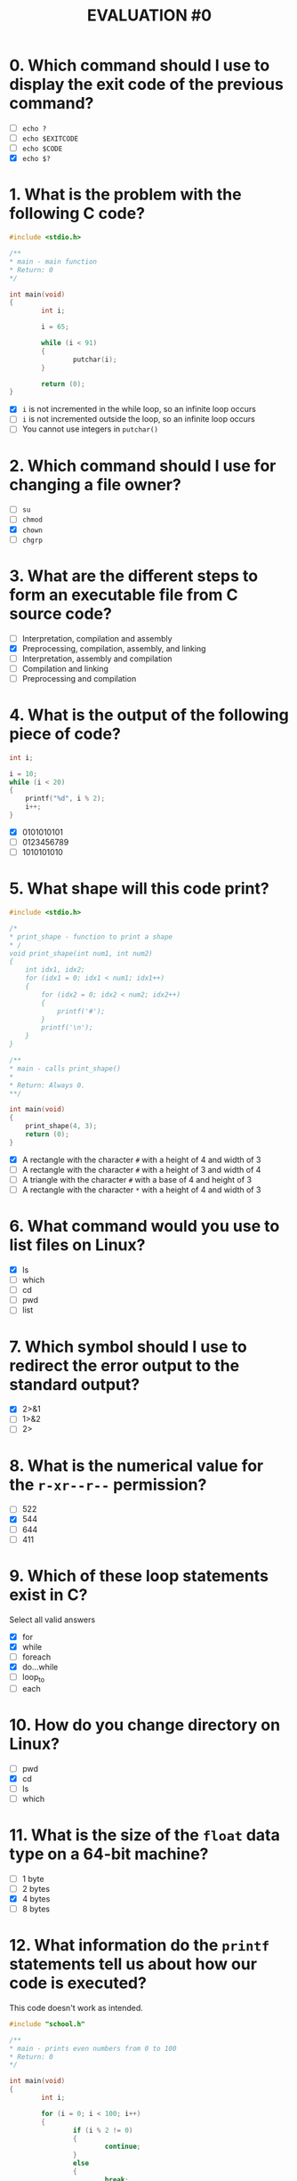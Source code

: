 #+TITLE: EVALUATION #0

* 0. Which command should I use to display the exit code of the previous command?

- [ ] =echo ?=
- [ ] =echo $EXITCODE=
- [ ] =echo $CODE=
- [X] =echo $?=

* 1. What is the problem with the following C code?

#+begin_src c :eval never-export
  #include <stdio.h>

  /**
  * main - main function 
  * Return: 0
  */

  int main(void)
  {
          int i;

          i = 65;

          while (i < 91)
          {
                  putchar(i);
          }

          return (0);
  }
#+end_src

- [X] =i= is not incremented in the while loop, so an infinite loop occurs
- [ ] =i= is not incremented outside the loop, so an infinite loop occurs
- [ ] You cannot use integers in =putchar()=

* 2. Which command should I use for changing a file owner?

- [ ] =su=
- [ ] =chmod=
- [X] =chown=
- [ ] =chgrp=

* 3. What are the different steps to form an executable file from C source code?

- [ ] Interpretation, compilation and assembly
- [X] Preprocessing, compilation, assembly, and linking
- [ ] Interpretation, assembly and compilation
- [ ] Compilation and linking
- [ ] Preprocessing and compilation

* 4. What is the output of the following piece of code?

#+begin_src c :eval never-export
  int i;

  i = 10;
  while (i < 20)
  {
      printf("%d", i % 2);
      i++;
  }
#+end_src

- [X] 0101010101
- [ ] 0123456789
- [ ] 1010101010

* 5. What shape will this code print?

#+begin_src c :eval never-export
  #include <stdio.h>

  /*
  ,* print_shape - function to print a shape
  ,* /
  void print_shape(int num1, int num2)
  {
      int idx1, idx2;
      for (idx1 = 0; idx1 < num1; idx1++)
      {
          for (idx2 = 0; idx2 < num2; idx2++)
          {
              printf('#');
          }
          printf('\n');
      }
  }

  /**
  ,* main - calls print_shape()
  ,*
  ,* Return: Always 0.
  ,**/

  int main(void)
  {
      print_shape(4, 3);
      return (0);
  }
#+end_src

- [X] A rectangle with the character =#= with a height of 4 and width of 3
- [ ] A rectangle with the character =#= with a height of 3 and width of 4
- [ ] A triangle with the character =#= with a base of 4 and height of 3
- [ ] A rectangle with the character =*= with a height of 4 and width of 3

* 6. What command would you use to list files on Linux?

- [X] ls
- [ ] which
- [ ] cd
- [ ] pwd
- [ ] list

* 7. Which symbol should I use to redirect the error output to the standard output?

- [X] 2>&1
- [ ] 1>&2
- [ ] 2>

* 8. What is the numerical value for the =r-xr--r--= permission?

- [ ] 522
- [X] 544
- [ ] 644
- [ ] 411

* 9. Which of these loop statements exist in C?

Select all valid answers

- [X] for
- [X] while
- [ ] foreach
- [X] do...while
- [ ] loop_to
- [ ] each

* 10. How do you change directory on Linux?

- [ ] pwd
- [X] cd
- [ ] ls
- [ ] which

* 11. What is the size of the =float= data type on a 64-bit machine?

- [ ] 1 byte
- [ ] 2 bytes
- [X] 4 bytes
- [ ] 8 bytes

* 12. What information do the =printf= statements tell us about how our code is executed?

This code doesn't work as intended.

#+begin_src c :eval never-export
  #include "school.h"

  /**
  * main - prints even numbers from 0 to 100
  * Return: 0
  */

  int main(void)
  {
          int i;

          for (i = 0; i < 100; i++)
          {
                  if (i % 2 != 0)
                  {
                          continue;
                  }
                  else
                  {
                          break;
                  }

                  printf("%d\n", i);
          }

          return(0);
  }
#+end_src

Let's add =printf= statements to the code.

#+begin_src c :eval never-export
  #include "school.h"

  /**
  * main - prints even numbers from 0 to 100
  * Return: 0
  */

  int main(void)
  {
          int i;

          printf("Before loop\n");

          for (i = 0; i < 100; i++)
          {
                  if (i % 2 != 0)
                  {
                          printf("i is not even so don't print\n");
                          continue;
                  }
                  else
                  {
                          printf("i is even, break to print\n");
                          break;
                  }

                  printf("Outside of if/else, still inside for loop\n");

                  printf("%d\n", i);
          }

          printf("For loop exited\n");

          return(0);
  }
#+end_src

What information do the =printf= statements tell us about how our code
is executed? (select all valid statements)

- [X] A =printf= statement shows when the for loop is finished
- [ ] A =printf= statement shows exactly how many times the loop executes
- [X] =printf= statements shows that break will cause "For loop exited" to print, indicating that the even number is never printed
- [ ] A =printf= statement shows that there is an infinite loop in the code

* 13. What does this code print?

#+begin_src c :eval never-export
  * print_something - function to print something
  *
  * Return: Always 0
  **/
  int print_something(int num)
  {
      int i, j;
      for (i = 0; i < num + 1; i++)
      {
          for (j = 0; j < num + 1; j++)
          {
              printf("%d", i * j);
              if (j < num)
              {
                  printf(", ");
              }
          }
          printf("\n");
      }
      return (0);
  }
#+end_src

- [X] The =n= times table, starting with 0
- [ ] The =n= times table, excluding zero
- [ ] The numbers 0 to =n=, =n= times
